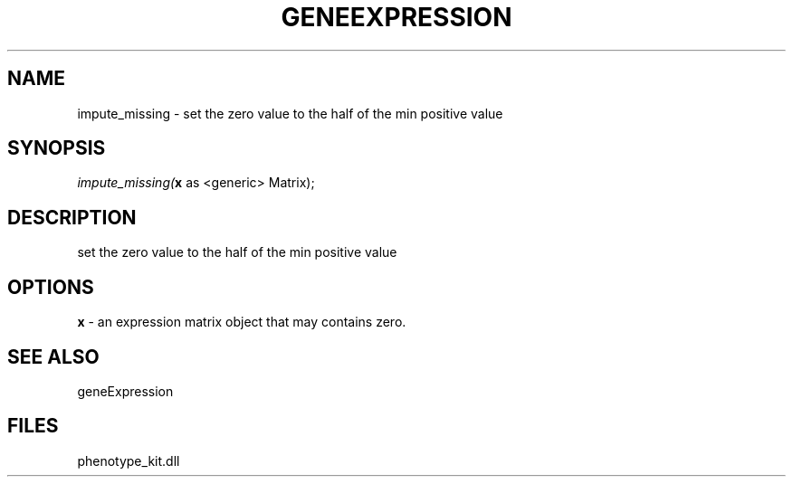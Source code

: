 .\" man page create by R# package system.
.TH GENEEXPRESSION 1 2000-Jan "impute_missing" "impute_missing"
.SH NAME
impute_missing \- set the zero value to the half of the min positive value
.SH SYNOPSIS
\fIimpute_missing(\fBx\fR as <generic> Matrix);\fR
.SH DESCRIPTION
.PP
set the zero value to the half of the min positive value
.PP
.SH OPTIONS
.PP
\fBx\fB \fR\- an expression matrix object that may contains zero. 
.PP
.SH SEE ALSO
geneExpression
.SH FILES
.PP
phenotype_kit.dll
.PP
